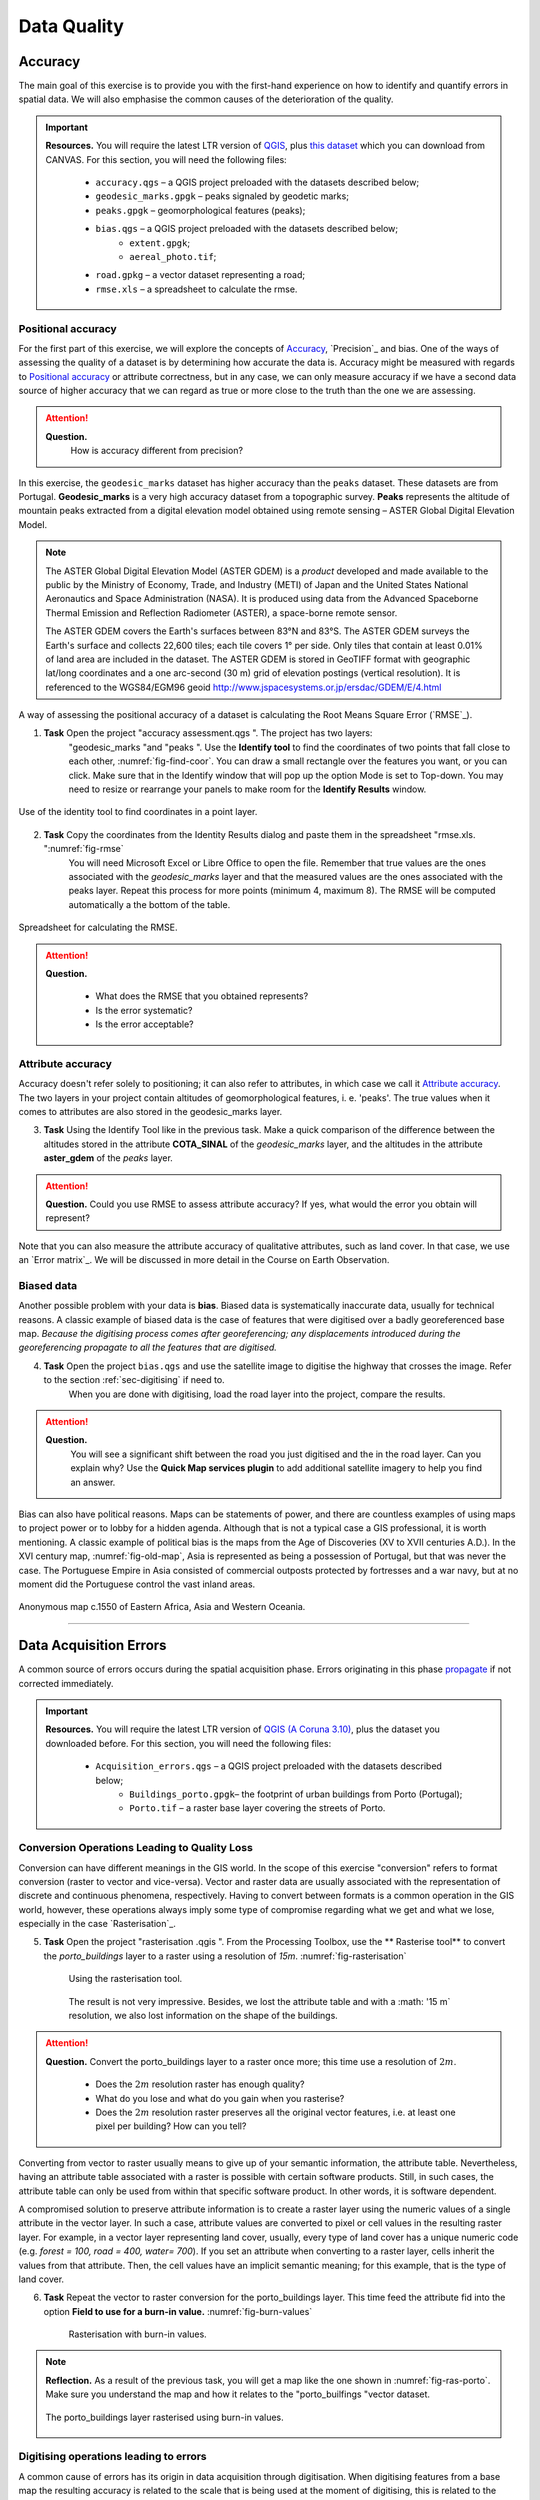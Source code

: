 
Data Quality
============


Accuracy
--------

The main goal of this exercise is to provide you with the first-hand experience on how to identify and quantify errors in spatial data.  We will also emphasise the common causes of the deterioration of the quality.

.. important::
   **Resources.**
   You will require the latest LTR version of `QGIS <https://qgis.org/en/site/forusers/download.html>`_, plus `this dataset <https://github.com/andremano/GIS-4-Land-Administration/raw/master/_static/datasets/data_quality.zip/>`_ which you can download from CANVAS.  For this section, you will need the following files:

    + ``accuracy.qgs`` – a QGIS project preloaded with the datasets described below;
    + ``geodesic_marks.gpgk`` – peaks signaled by geodetic marks;
    + ``peaks.gpgk`` – geomorphological features (peaks);
    + ``bias.qgs`` – a QGIS project preloaded with the datasets described below;
        + ``extent.gpgk``;
        + ``aereal_photo.tif``;
    + ``road.gpkg`` – a vector dataset representing a road;
    + ``rmse.xls`` – a spreadsheet to calculate the rmse.


Positional accuracy
^^^^^^^^^^^^^^^^^^^

For the first part of this exercise, we will explore the concepts of `Accuracy`_, `Precision`_ and bias. One of the ways of assessing the quality of a dataset is by determining how accurate the data is. Accuracy might be measured with regards to `Positional accuracy`_ or attribute correctness, but in any case, we can only measure accuracy if we have a second data source of higher accuracy that we can regard as true or more close to the truth than the one we are assessing.


.. attention::
   **Question.**
    How is accuracy different from precision?


In this exercise, the ``geodesic_marks`` dataset has higher accuracy than the ``peaks`` dataset. These datasets are from Portugal. **Geodesic_marks**  is a very high accuracy dataset from a topographic survey.  **Peaks** represents the altitude of mountain peaks extracted from a digital elevation model obtained using remote sensing  – ASTER Global Digital Elevation Model.

.. note::
    The ASTER Global Digital Elevation Model (ASTER GDEM) is a `product` developed and made available to the public by the Ministry of Economy, Trade, and Industry (METI) of Japan and the United States National Aeronautics and Space Administration (NASA). It is produced using data from the Advanced Spaceborne Thermal Emission and Reflection Radiometer (ASTER), a space-borne remote sensor.

    The ASTER GDEM covers the Earth's surfaces between 83°N and 83°S. The ASTER GDEM  surveys the Earth's surface and collects 22,600 tiles; each tile covers 1° per side. Only tiles that contain at least 0.01% of land area are included in the dataset. The ASTER GDEM is stored in GeoTIFF format with geographic lat/long coordinates and a one arc-second (30 m) grid of elevation postings (vertical resolution). It is referenced to the WGS84/EGM96 geoid http://www.jspacesystems.or.jp/ersdac/GDEM/E/4.html

A way of assessing the positional accuracy of a dataset is calculating the Root Means Square Error (`RMSE`_).


1. **Task** Open the project "accuracy assessment.qgs ".  The project has two layers:
    "geodesic_marks "and "peaks ".  Use the  **Identify tool** to find the coordinates of two points that fall close to each other, :numref:`fig-find-coor`. You can draw a small rectangle over the features you want, or you can click.
    Make sure that in the Identify window that will pop up the option Mode is set to Top-down.
    You may need to resize or rearrange your panels to make room for the **Identify Results** window.


.. _fig-find-coor:
.. figure:: _static/images/data_quality/task-find-coor.png
   :alt: find coordinate in identity tool
   :figclass: align-center

   Use of the identity tool to find coordinates in a point layer.

2. **Task** Copy the coordinates from the Identity Results dialog and paste them in the spreadsheet "rmse.xls. ":numref:`fig-rmse`
    You will need Microsoft Excel or Libre Office to open the file. Remember that true values are the ones associated with the *geodesic_marks* layer and that the measured values are the ones associated with the peaks layer. Repeat this process for more points (minimum 4, maximum 8). The RMSE will be computed automatically a the bottom of the table.

.. _fig-rmse:
.. figure:: _static/images/data_quality/task-rmse.png
   :alt: spreadsheet rmse
   :figclass: align-center

   Spreadsheet for calculating the RMSE.


.. attention::
   **Question.**

    + What does the RMSE that you obtained represents?
    + Is the error systematic?
    + Is the error acceptable?

Attribute accuracy
^^^^^^^^^^^^^^^^^^

Accuracy doesn't refer solely to positioning; it can also refer to attributes, in which case we call it `Attribute accuracy`_. The two layers in your project contain altitudes of geomorphological features, i. e. 'peaks'. The true values when it comes to attributes are also stored in the geodesic_marks layer.

3. **Task** Using the Identify Tool like in the previous task. Make a quick comparison of the difference between the altitudes stored in the attribute **COTA_SINAL**  of the *geodesic_marks* layer, and the altitudes in the attribute **aster_gdem** of the *peaks* layer.

.. attention::
   **Question.**
   Could you use RMSE to assess attribute accuracy? If yes, what would the error you obtain will represent?

Note that you can also measure the attribute accuracy of qualitative attributes, such as land cover. In that case, we use an   `Error matrix`_. We will be discussed in more detail in the Course on Earth Observation.

Biased data
^^^^^^^^^^^

Another possible problem with your data is **bias**. Biased data is systematically inaccurate data, usually for technical reasons. A classic example of biased data is the case of features that were digitised over a badly georeferenced base map. *Because the digitising process comes after georeferencing; any displacements introduced during the georeferencing propagate to all the features that are digitised.*

4. **Task** Open the project ``bias.qgs`` and use the satellite image to digitise the highway that crosses the image. Refer to the section :ref:`sec-digitising` if need to.
    When you are done with digitising, load the road layer into the project, compare the results.


.. attention::
   **Question.**
    You will see a significant shift between the road you just digitised and the in the road layer. Can you explain why? Use the **Quick Map services plugin** to add additional satellite imagery to help you find an answer.

Bias can also have political reasons. Maps can be statements of power, and there are countless examples of using maps to project power or to lobby for a hidden agenda. Although that is not a typical case a GIS professional, it is worth mentioning. A classic example of political bias is the maps from the Age of Discoveries (XV to XVII centuries A.D.). In the XVI century map, :numref:`fig-old-map`, Asia is represented as being a possession of Portugal, but that was never the case. The Portuguese Empire in Asia consisted of commercial outposts protected by fortresses and a war navy, but at no moment did the Portuguese control the vast inland areas.


.. _fig-old-map:
.. figure:: _static/images/data_quality/old-map.png
   :alt: spreadsheet rmse
   :figclass: align-center

   Anonymous map c.1550 of Eastern Africa, Asia and Western Oceania.

-------------------------------------------

Data Acquisition Errors
-----------------------

A common source of errors occurs during the spatial acquisition phase. Errors originating in this phase `propagate <Error propagation>`_ if not corrected immediately.

.. important::
   **Resources.**
   You will require the latest LTR version of `QGIS (A Coruna 3.10) <https://qgis.org/en/site/forusers/download.html>`_, plus the dataset you downloaded before.  For this section, you will need the following files:

    + ``Acquisition_errors.qgs`` – a QGIS project preloaded with the datasets described below;
        + ``Buildings_porto.gpgk``– the footprint of urban buildings from Porto (Portugal);
        + ``Porto.tif`` – a raster base layer covering the streets of Porto.


Conversion Operations Leading to Quality Loss
^^^^^^^^^^^^^^^^^^^^^^^^^^^^^^^^^^^^^^^^^^^^^

Conversion can have different meanings in the GIS world. In the scope of this exercise "conversion" refers to format conversion (raster to vector and vice-versa). Vector and raster data are usually associated with the representation of discrete and continuous phenomena, respectively. Having to convert between formats is a common operation in the GIS world, however, these operations always imply some type of compromise regarding what we get and what we lose, especially in the case `Rasterisation`_.


5. **Task** Open the project "rasterisation .qgis ". From the Processing Toolbox, use the ** Rasterise tool** to convert the *porto_buildings* layer to a raster using a resolution of *15m*. :numref:`fig-rasterisation`

    .. _fig-rasterisation:
    .. figure:: _static/images/data_quality/task-rasterisation.png
       :alt: rasterisation
       :figclass: align-center

       Using the rasterisation tool.


    The result is not very impressive. Besides, we lost the attribute table and with a :math: '15 m`  resolution, we also lost information on the shape of the buildings.

.. attention::
   **Question.**
   Convert the porto_buildings layer to a raster once more; this time use a resolution of :math:`2 m`.

    + Does the :math:`2 m` resolution raster has enough quality?
    + What do you lose and what do you gain when you rasterise?
    + Does the :math:`2 m` resolution raster preserves all the original vector features,  i.e. at least one pixel per building? How can you tell?

Converting from vector to raster usually means to give up of your semantic information, the attribute table. Nevertheless, having an attribute table associated with a raster is possible with certain software products. Still, in such cases, the attribute table can only be used from within that specific software product.  In other words, it is software dependent.

A compromised solution to preserve attribute information is to create a raster layer using the numeric values of a single attribute in the vector layer. In such a case, attribute values are converted to pixel or cell values in the resulting raster layer. For example, in a vector layer representing land cover, usually, every type of land cover has a unique numeric code (e.g. *forest = 100, road = 400, water= 700*). If you set an attribute when converting to a raster layer, cells inherit the values from that attribute.  Then, the cell values have an implicit semantic meaning; for this example, that is the type of land cover.

6. **Task** Repeat the vector to raster conversion for the porto_buildings layer. This time feed the attribute fid into the option **Field to use for a burn-in value.** :numref:`fig-burn-values`

    .. _fig-burn-values:
    .. figure:: _static/images/data_quality/burn-values.png
       :alt: rasterisation with burn values
       :figclass: align-center

       Rasterisation with burn-in values.

.. note::
   **Reflection.**
   As a result of the previous task, you will get a map like the one shown in :numref:`fig-ras-porto`. Make sure you understand the map and how it relates to the "porto_builfings "vector dataset.

   .. _fig-ras-porto:
   .. figure:: _static/images/data_quality/ras-porto-buildings.png
      :alt: raster porto buildings
      :figclass: align-center

      The porto_buildings  layer rasterised using burn-in values.

Digitising operations leading to errors
^^^^^^^^^^^^^^^^^^^^^^^^^^^^^^^^^^^^^^^

A common cause of errors has its origin in data acquisition through digitisation. When digitising features from a base map the resulting accuracy is related to the scale that is being used at the moment of digitising, this is related to the concept of `Perkal band`_. The basic principle is that the smaller the scale, the less accurate the digitalisation will be.


7. **Task** Digitise some streets at scale *1:15000* using the "porto.tif "layer as the base map.
    If you zoom in to your streets, you would realise that not only they tend to shift from the underlying reference map roads (i.e. meaning a large perkal band). They are not topologically connected.


.. attention::
   **Question.**
   Read about the `Data checks and repairs`_. What are the clean-up operations that you would need to perform on the streets layer you created in the previous task?.

You would avoid many problems with these errors, if you properly set your **snapping** and **topological edition** options, as discussed in  Data Entry. But before start working with a new dataset, you should always check its quality.


--------------------------------------------

Error Propagation
-----------------

When `combining spatial data from multiple sources <combining data from multiple sources>`_, and especially when `merging two datasets <Merging datasets_>`_ or more layers,  errors like sliver polygons may occur due to `differences in accuracy <Accuracy differences_>`_. Sliver polygons are very narrow polygons that usually appear along the border of other polygons. They do not necessarily represent a problem. They may be legitimate features resulting from a geoprocessing routine, or they can be errors exposing accuracy issues.



.. important::
   **Resources.**
   You will require the latest LTR version of `QGIS (A Coruna 3.10) <https://qgis.org/en/site/forusers/download.html>`_, plus the dataset `georeferencing <https://canvas.utwente.nl/files/1765757/download?download_frd=1>`_ which you can download from CANVAS.  For this section, you will need the following files:

    + ``error_propagation.qgs`` – a QGIS project preloaded with the datasets described below;
        + ``Buildings_porto.gpkg``  – footprint of urban buildings from Porto (Portugal);
        + ``Porto_meadows.gpkg`` – landuse (meadows) of Porto;
        + ``Porto_roads.gpkg`` – road network of Porto;

Errors Generated by Geoprocessing Routines
^^^^^^^^^^^^^^^^^^^^^^^^^^^^^^^^^^^^^^^^^^

The project ``error_propagation.qgs`` has a layer named *porto_meadows* that contains areas classified as 'meadows'; and another layer named *porto_buildings* We want to merge these two layers so that:

    #. We obtain a layer whose polygons represent either buildings or meadows, and
    #. Look for inconsistencies – areas that are both building and a meadow.


8. **Task** Open the project error_propagation.qgis. From the **Processing Toolbox**, use the **Union tool** to create a  new layer which merges the porto_buildings and porto_meadows layers. :numref:`fig-union`.

   .. _fig-union:
   .. figure:: _static/images/data_quality/task-union.png
      :alt: union tool
      :figclass: align-center

      The Union Tool.

Now, we could filter the union-layer to find out if any of the resulting polygons are classified as both *\ 'meadow' and 'building'.* But, before that we will focus on finding **sliver polygons.**

.. attention::
   **Question.**

   + Can you think of a filter that identifies silver polygons in the union-layer?
   + Do you think you could also find silver polygons before the union operation? How?

9. **Task** Sliver polygons are usually very small. Go the layer properties and from there access the **Source fields** tab. Once there, add a field to the attribute table of the vector layer that resulted from the union operation, this will store the area of the polygons. Use the **Field Calucalor** :numref:`fig-field-calculator`.

   .. _fig-field-calculator:
   .. figure:: _static/images/data_quality/field-calculator.png
      :alt: field calculator
      :figclass: align-center

      Adding a field to the attribute table using the field calculator.

.. note::
   **QGIS.**
   When you press OK (step 7), QGIS will automatically enter into edit mode to commit the changes into the attribute table of the vector layer. You can toggle off editing mode using the button *toggle editing*. You will be asked to save the edits - make sure you do.


10. **Task** Using the field you just created. Filter the polygons whose area is less than :math:`x`;  where  :math:`x` can be any value as long it is suitable for a particular case. For this case use 2 m\ :sup:`2`, polygons smaller than this are potentially sliver polygons.
    Once the filter is applied, browse the attribute table and zoom to specific features to take a close look at the sliver polygons. :numref:`fig-sliver`

   .. _fig-sliver:
   .. figure:: _static/images/data_quality/sliver-pol.png
      :alt: sliver polygons
      :figclass: align-center

      Browsing the filtered attribute table to find sliver polygons.

In this case, you would probably proceed to delete those polygons and clean the dataset. But keep in mind that knowing if a sliver polygon is an error or not is, it is a tricky question because it depends on what your data is supposed to represent. Having very small polygons can simply represent a very small feature! Therefore depending on the nature and scale of the data, a particular sliver might be an error or not. In cadastral datasets, for example, sliver polygons are most likely errors.


.. attention::
   **Question.**

    + What problems might occur if our data has sliver polygons?
    + Can you think of other methods to detect sliver polygons?

Conceptual errors
^^^^^^^^^^^^^^^^^

Conceptual errors are errors that arise not from acquisition or processing but from logically erroneous thinking. These type of errors are associated with the way reality is being modelled, and they have a direct relation with `Logical consistency`_ and `Completeness`_ of datasets and analytical approaches.

Example.
    You are making a map to support biologists who want to study a particular species of amphibious that thrives on any small pond.
    With that in mind, you produced a raster map of water ponds of the study are using a cell size of :math:`20 m`; i.e. that will mean that the minimum size for an object to be properly represented in your dataset is 400 m\ :sup:`2`).
    However, when you show the map to the biologists, they explain to you that this species has been found in pounds much smaller than 400 m\ :sup:`2`. *If you insist on using such raster dataset for further analysis, the final result may not be valid for the biologists.*

To explore the idea of conceptual errors, we will use a simple example that applies network analysis. In this example, we want to estimate the fastest route from point *A* to point *B*.

11. **Task** From the Processing Toolbox, use the **Shortest path (Point to Point)** tool to calculate the fastest route between any origin-destination over the *porto_roads* layer. :numref:`fig-shortest-path`.


   .. _fig-shortest-path:
   .. figure:: _static/images/data_quality/task-shortest-path.png
      :alt: shortest-path
      :figclass: align-center

      Using the shortest path tool for network analysis.

.. attention::
   **Question.**

   + This analysis of the previous task has some conceptual problems that make it very prone to errors. Can you identify some of them?
   + `Uncertainty`_ is related to the `Sources of errors`_. Can you describe how the sources of errors influence uncertainty?

------------------------------------

Data Management and Metadata
----------------------------

GIS projects can require massive amounts of data. As the project complexity increases the effort to manage the necessary data starts to need more time.

We will not cover this topic entirely here. Still, we will state some simple guidelines to improve data and project management. In particular, we will focus on:

#. Workspace organisation
#. Naming conventions
#. Metadata

It is essential to organise your input and output data in such a way that you can easily continue your work later. This will save you a lot of time, and it will prevent confusions when working with tens of datasets.

.. important::
   **Resources.**
   You will require the dataset `georeferencing.zip <georeferencing>`_ which you can download from CANVAS.


12. **Task** Take a look at the contents of the ``data_quality.zip``. Put attention to the file structure and naming conventions.

    + Are the files named consistently?
    + Is the folder structure adequately organised?
    + Is it easy to distinguish between different types of data?
    + Are the datasets stored using well-known data formats or standards?
    + Would you have organised the data for this exercise differently? How?

13. **Task** As you moved along the exercises you might have produced some output files, some of them have experimental results, others have definitive results.

-   Have you saved them in a proper and accessible folder?
-   Can you trace back the changes you made during every processing attempt from the file names?

A relevant topic for data quality is **Metadata**,  often defined as *"data about the data"*. Metadata provides additional or auxiliary information about a geospatial dataset that may not be easily obtainable from the dataset itself. For example, sometimes you can read the coordinates of a geometry in a vector data set. Still, you may not be able to determine the spatial reference system from the coordinate values alone. Ideally, metadata includes details related to the `Lineage`_ and `Completeness`_ of the data.
There are standards and directives for metadata of spatial data. In Europe, an important directive is the `INSPIRE <https://inspire.ec.europa.eu/>`_ initiative.

From a practical point of view, it is not easy to maintain all necessary metadata, mainly if you aim at being 100% compliant with a particular standard or recommendation. Additionally, each software package has its metadata management system, which makes the interoperability of metadata difficult.

This is not the same as saying that we should care about metadata. However, we can be pragmatic and consider at least the following principles:

#. Save metadata in a format that is not software-dependent (a simple *Readme* file is often enough).
#. Include the lineage of the data:
    + how was the data aggregated?
    + Where to find the original data?
    + What geoprocessing operations were performed?
#. Include contact information of the author or owner of the dataset, if you expect others to use the dataset.
#. Historical information. Is the dataset representing a geographic phenomenon in 2013 or in 2020?
#. Licensing: copyrights and restriction on using the data.


.. attention::
   **Question.**

   + How can metadata be useful?
   + Would you add something else to the list of principles above?